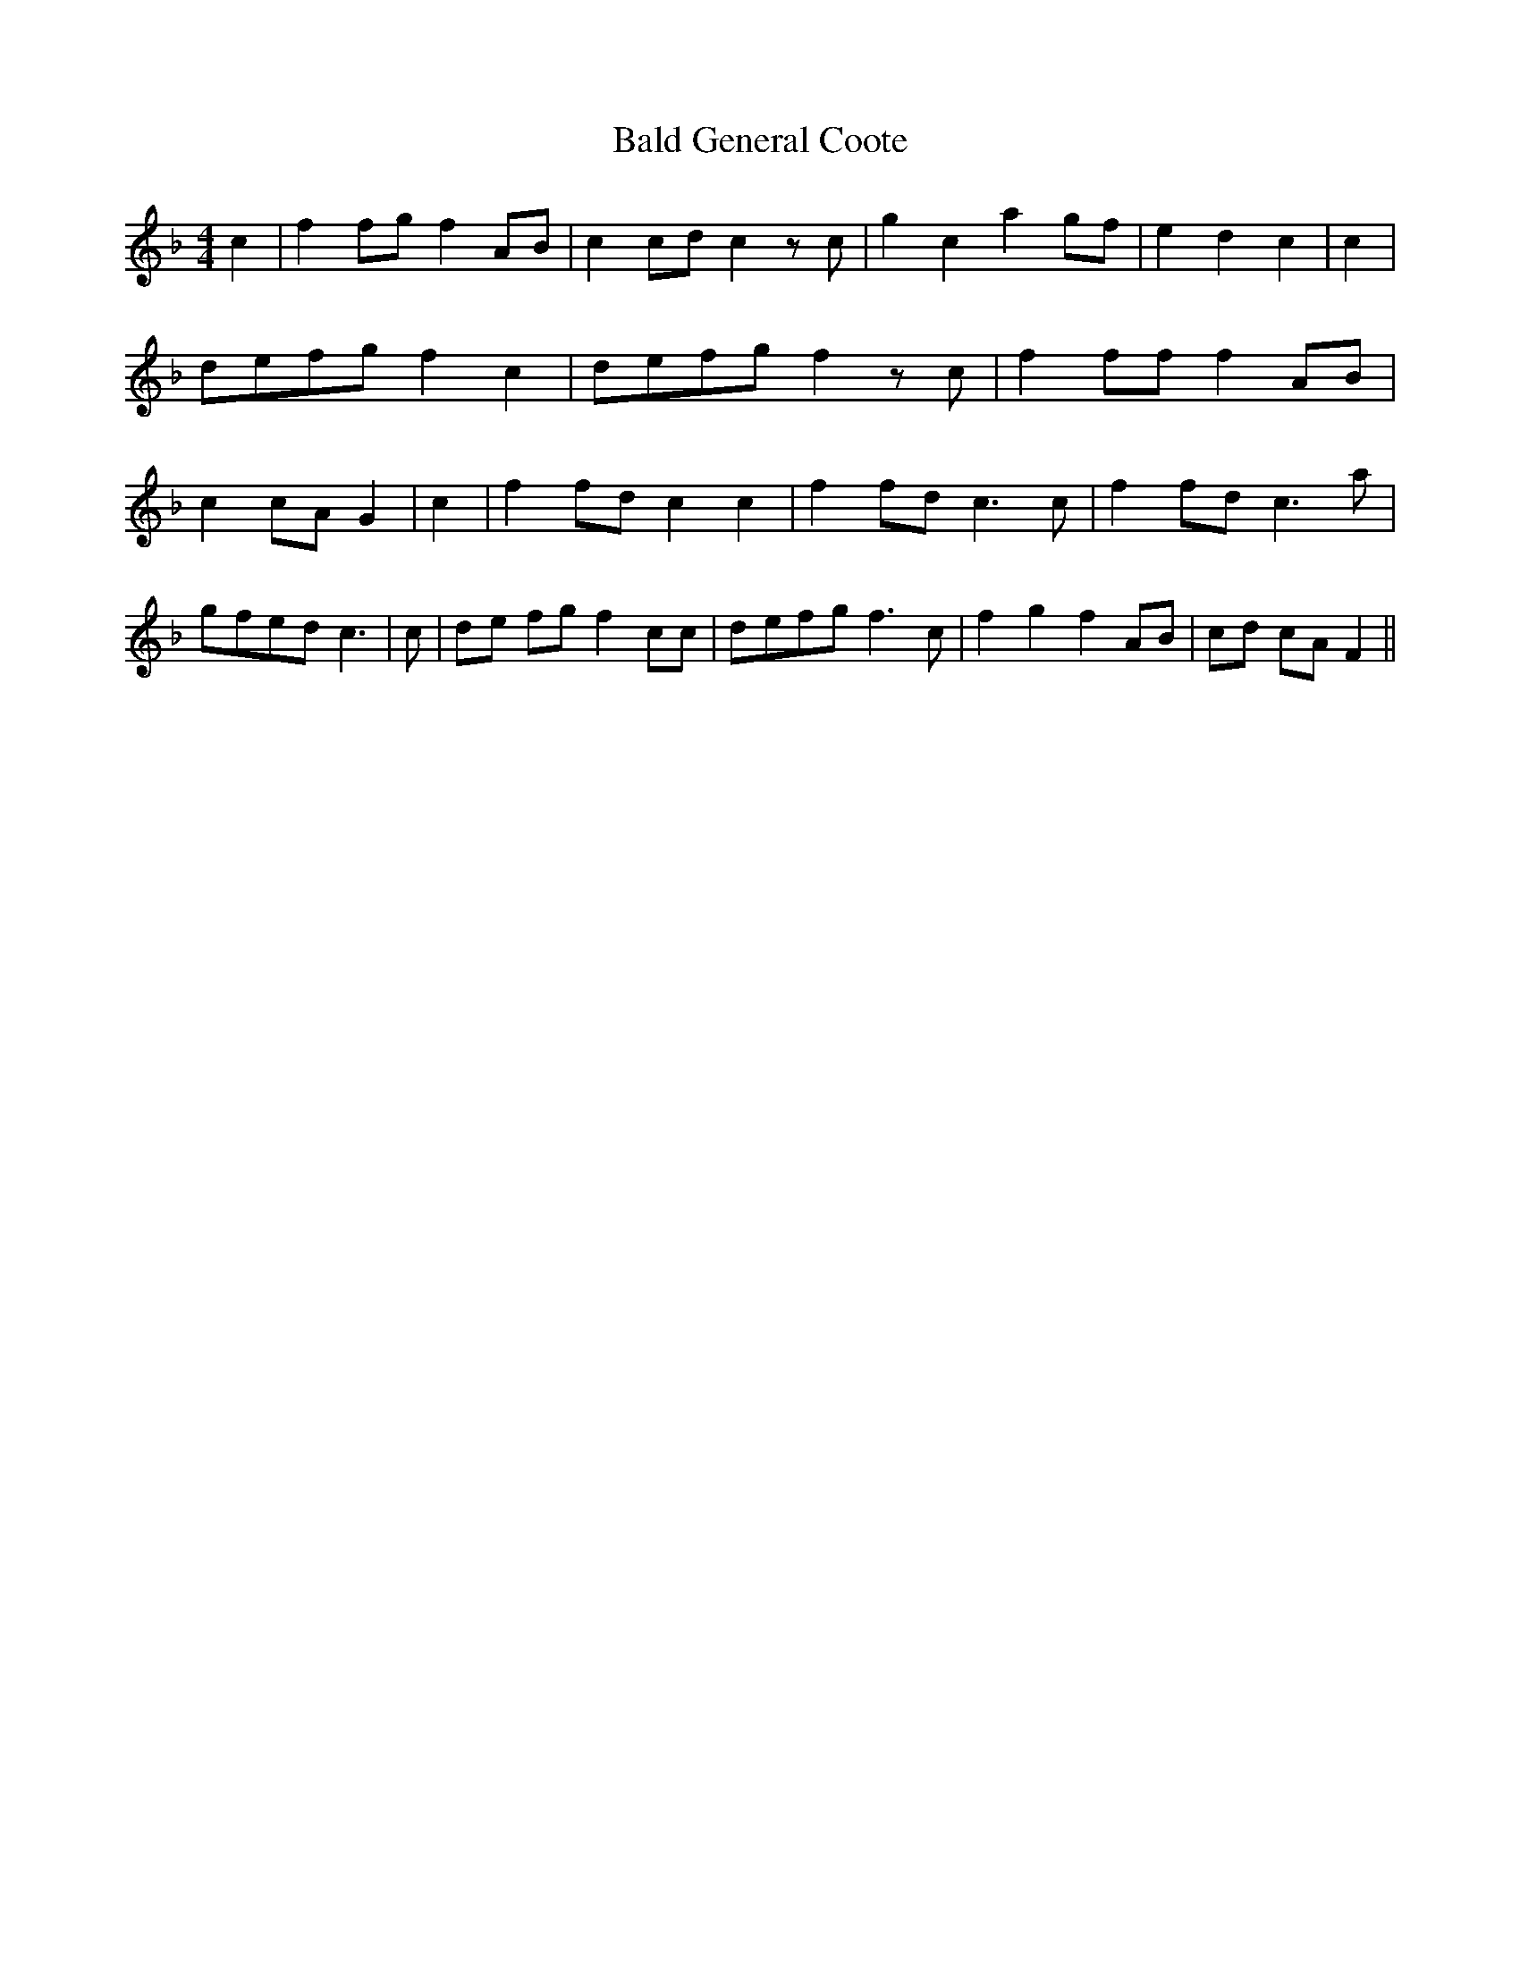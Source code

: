 % Generated more or less automatically by swtoabc by Erich Rickheit KSC
X:1
T:Bald General Coote
M:4/4
L:1/8
K:F
 c2| f2 fg f2A-B| c2c-d c2 z c| g2 c2 a2g-f| e2 d2 c2| c2| def-g f2 c2|\
d-ef-g f2 z c| f2 ff f2A-B| c2c-A G2| c2| f2f-d c2 c2| f2f-d c3 c|\
 f2f-d c3 a|g-fe-d c3| c|d-e fg f2 cc|d-ef-g f3 c| f2 g2 f2 AB|c-d cA F2||\


